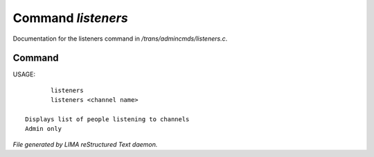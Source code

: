 ********************
Command *listeners*
********************

Documentation for the listeners command in */trans/admincmds/listeners.c*.

Command
=======

USAGE::

	listeners
	listeners <channel name>

 Displays list of people listening to channels
 Admin only



*File generated by LIMA reStructured Text daemon.*
